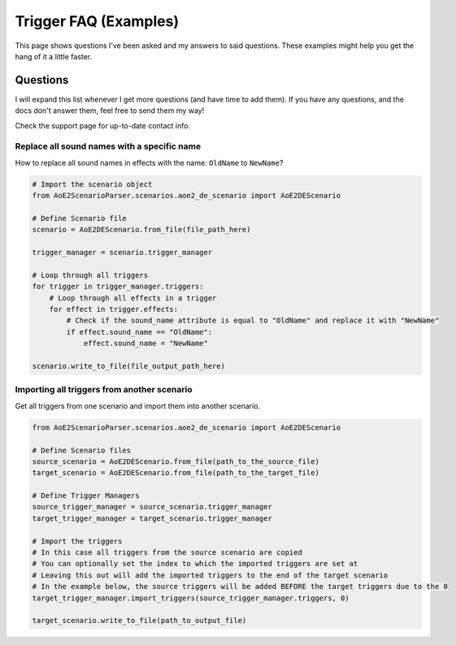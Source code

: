 Trigger FAQ (Examples)
======================

This page shows questions I've been asked and my answers to said questions.
These examples might help you get the hang of it a little faster.  

Questions
---------

I will expand this list whenever I get more questions (and have time to add them). 
If you have any questions, and the docs don't answer them, feel free to send them my way! 

Check the support page for up-to-date contact info.

Replace all sound names with a specific name 
~~~~~~~~~~~~~~~~~~~~~~~~~~~~~~~~~~~~~~~~~~~~

How to replace all sound names in effects with the name: ``OldName`` to ``NewName``?

.. code:: py

    # Import the scenario object
    from AoE2ScenarioParser.scenarios.aoe2_de_scenario import AoE2DEScenario

    # Define Scenario file
    scenario = AoE2DEScenario.from_file(file_path_here)

    trigger_manager = scenario.trigger_manager

    # Loop through all triggers
    for trigger in trigger_manager.triggers:
        # Loop through all effects in a trigger
        for effect in trigger.effects:
            # Check if the sound_name attribute is equal to "OldName" and replace it with "NewName" 
            if effect.sound_name == "OldName":
                effect.sound_name = "NewName"

    scenario.write_to_file(file_output_path_here)

Importing all triggers from another scenario
~~~~~~~~~~~~~~~~~~~~~~~~~~~~~~~~~~~~~~~~~~~~

Get all triggers from one scenario and import them into another scenario.

.. code:: py

    from AoE2ScenarioParser.scenarios.aoe2_de_scenario import AoE2DEScenario

    # Define Scenario files
    source_scenario = AoE2DEScenario.from_file(path_to_the_source_file)
    target_scenario = AoE2DEScenario.from_file(path_to_the_target_file)

    # Define Trigger Managers
    source_trigger_manager = source_scenario.trigger_manager
    target_trigger_manager = target_scenario.trigger_manager

    # Import the triggers
    # In this case all triggers from the source scenario are copied
    # You can optionally set the index to which the imported triggers are set at
    # Leaving this out will add the imported triggers to the end of the target scenario
    # In the example below, the source triggers will be added BEFORE the target triggers due to the 0
    target_trigger_manager.import_triggers(source_trigger_manager.triggers, 0)

    target_scenario.write_to_file(path_to_output_file)
